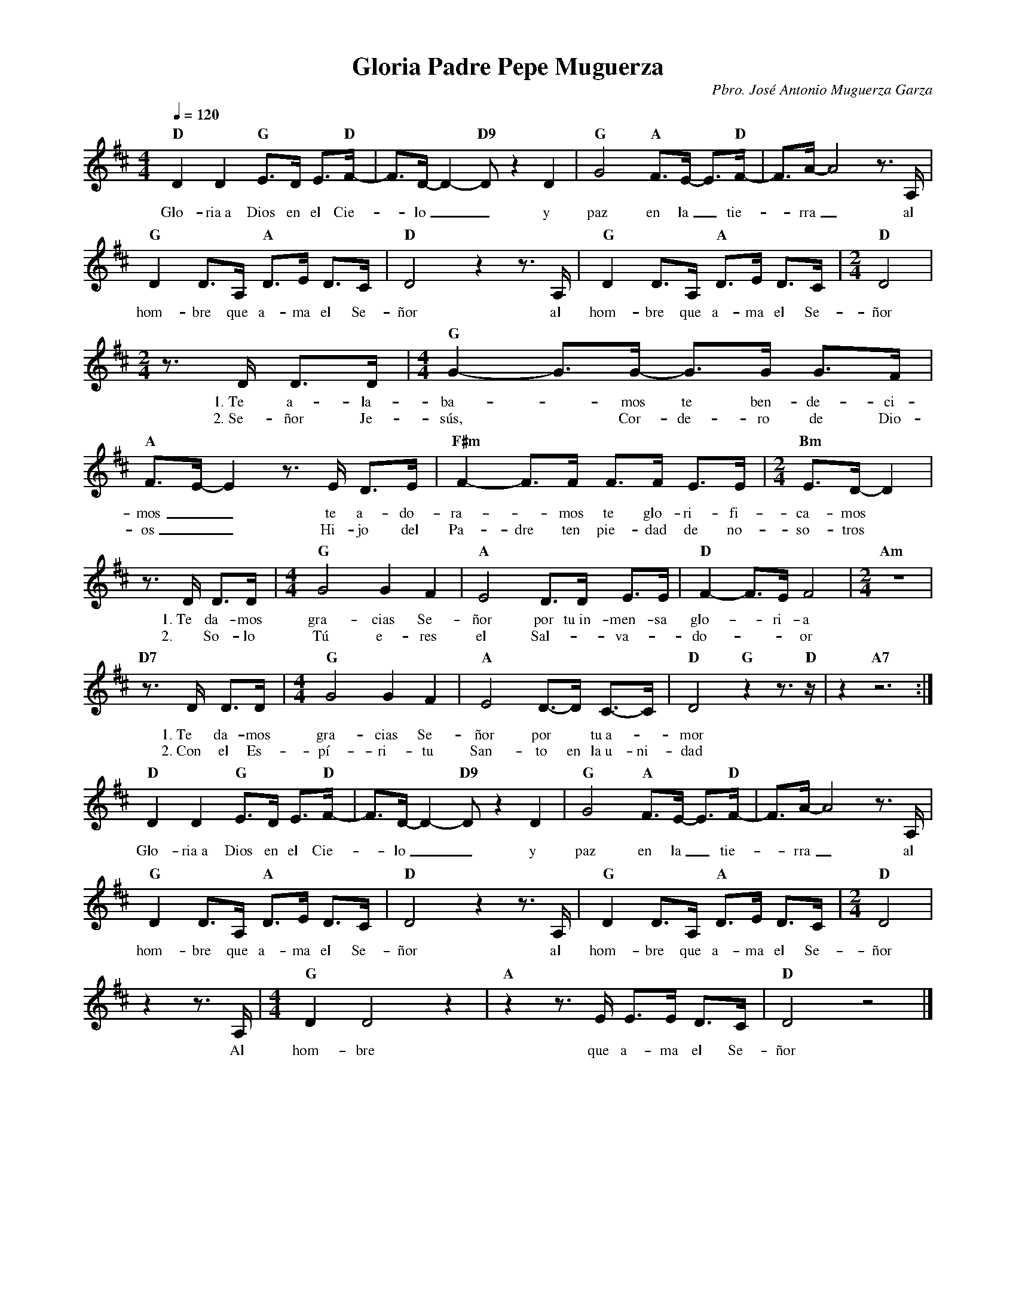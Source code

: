 %abc-2.2
%%MIDI program 74
%%topspace 0
%%composerspace 0
%%titlefont RomanBold 20
%%vocalfont Roman 12
%%composerfont RomanItalic 12
%%gchordfont RomanBold 12
%%tempofont RomanBold 12
%leftmargin 0.8cm
%rightmargin 0.8cm

X:1 
T:Gloria Padre Pepe Muguerza
C:Pbro. José Antonio Muguerza Garza
M:4/4
L:1/8
Q:1/4=120
K:D
%
%%MIDI beat 105 90 60 3
    "D"D2 D2 "G"E>D E>"D"F-|F>D- D2-"D9"D z2 D2 | "G"G4 "A"F>E- E>"D"F-|F>A-A4 z>A, |
w: Glo-ria~a Dios en el Cie--lo__ y paz en la_ tie--rra_ al
    "G"D2 D>A, "A"D>E D>C | "D"D4 z2 z>A, | "G"D2 D>A, "A"D>E D>C | [M:2/4]"D"D4|
w: hom-bre que a-ma el Se-ñor al hom-bre que a-ma el Se-ñor
    [M:2/4]z>D D>D |[M:4/4]"G"G2-G>G- G>G G>F|"A"F>E-E2 z>E D>E | "F#m"F2-F>F F>F E>E | [M:2/4]"Bm"E>D-D2 |
w: 1.~Te a-la-ba--mos te ben-de-ci-mos__ te a-do-ra--mos te glo-ri-fi-ca-mos
w: 2.~Se-ñor Je-sús, * Cor-de-ro de Dio-os__ Hi-jo del Pa-dre ten pie-dad de no-so-tros
    z>D D>D |[M:4/4]"G"G4 G2 F2 |"A"E4 D>D E>E | "D"F2-F>E F4 | [M:2/4]"Am"z4|
w: 1.~Te da-mos gra-cias Se-ñor por tu~in-men-sa glo--ri-a
w: 2.~ So-lo Tú e-res el Sal-*va-*do---or
    "D7"z>D D>D |[M:4/4]"G"G4 G2 F2 |"A"E4 D->D C->C | "D"D4 "G"z2 z>"D"z | z2 "A7"z6 :|
w: 1.~Te da-mos gra-cias Se-ñor por* tu~a--mor
w: 2.~Con el Es-pí-ri-tu San-to en la~u-ni-dad
    "D"D2 D2 "G"E>D E>"D"F-|F>D- D2-"D9"D z2 D2 | "G"G4 "A"F>E- E>"D"F-|F>A-A4 z>A, |
w: Glo-ria~a Dios en el Cie--lo__ y paz en la_ tie--rra_ al
    "G"D2 D>A, "A"D>E D>C | "D"D4 z2 z>A, | "G"D2 D>A, "A"D>E D>C | [M:2/4]"D"D4|
w: hom-bre que a-ma el Se-ñor al hom-bre que a-ma el Se-ñor
    z2 z>A, |[M:4/4]"G"D2 D4 z2 | "A"z2 z>E E>E D>C| "D"D4 z4|]
w: Al hom-bre que a-ma el Se-ñor